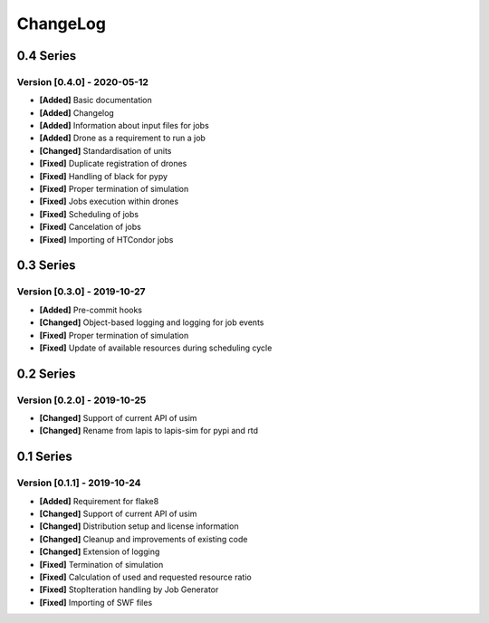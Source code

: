 .. Created by log.py at 2020-05-12, command
   '/Users/eileenwork/development/work/lapis/venv/lib/python3.7/site-packages/change/__main__.py log docs/source/changes compile --output docs/source/changelog.rst'
   based on the format of 'https://keepachangelog.com/'
#########
ChangeLog
#########

0.4 Series
==========

Version [0.4.0] - 2020-05-12
++++++++++++++++++++++++++++

* **[Added]** Basic documentation
* **[Added]** Changelog
* **[Added]** Information about input files for jobs
* **[Added]** Drone as a requirement to run a job

* **[Changed]** Standardisation of units

* **[Fixed]** Duplicate registration of drones
* **[Fixed]** Handling of black for pypy
* **[Fixed]** Proper termination of simulation
* **[Fixed]** Jobs execution within drones
* **[Fixed]** Scheduling of jobs
* **[Fixed]** Cancelation of jobs
* **[Fixed]** Importing of HTCondor jobs

0.3 Series
==========

Version [0.3.0] - 2019-10-27
++++++++++++++++++++++++++++

* **[Added]** Pre-commit hooks

* **[Changed]** Object-based logging and logging for job events

* **[Fixed]** Proper termination of simulation
* **[Fixed]** Update of available resources during scheduling cycle

0.2 Series
==========

Version [0.2.0] - 2019-10-25
++++++++++++++++++++++++++++

* **[Changed]** Support of current API of usim
* **[Changed]** Rename from lapis to lapis-sim for pypi and rtd

0.1 Series
==========

Version [0.1.1] - 2019-10-24
++++++++++++++++++++++++++++

* **[Added]** Requirement for flake8

* **[Changed]** Support of current API of usim
* **[Changed]** Distribution setup and license information
* **[Changed]** Cleanup and improvements of existing code
* **[Changed]** Extension of logging

* **[Fixed]** Termination of simulation
* **[Fixed]** Calculation of used and requested resource ratio
* **[Fixed]** StopIteration handling by Job Generator
* **[Fixed]** Importing of SWF files
